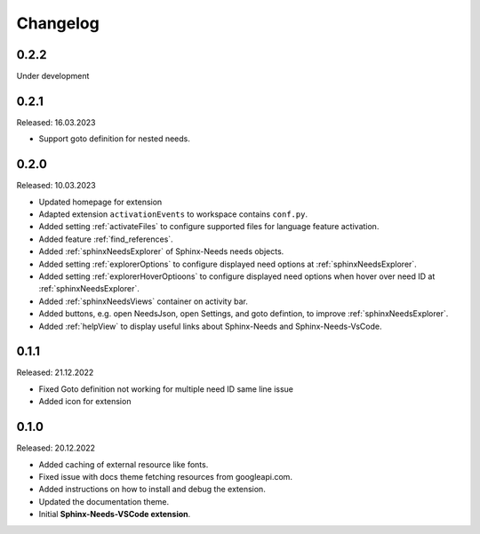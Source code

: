 Changelog
=========

0.2.2
-----

Under development

0.2.1
-----

Released: 16.03.2023

* Support goto definition for nested needs.

0.2.0
-----

Released: 10.03.2023

* Updated homepage for extension
* Adapted extension ``activationEvents`` to workspace contains ``conf.py``.
* Added setting :ref:`activateFiles` to configure supported files for language feature activation.
* Added feature :ref:`find_references`.
* Added :ref:`sphinxNeedsExplorer` of Sphinx-Needs needs objects.
* Added setting :ref:`explorerOptions` to configure displayed need options at :ref:`sphinxNeedsExplorer`.
* Added setting :ref:`explorerHoverOptioons` to configure displayed need options when hover over need ID 
  at :ref:`sphinxNeedsExplorer`.
* Added :ref:`sphinxNeedsViews` container on activity bar.
* Added buttons, e.g. open NeedsJson, open Settings, and goto defintion, to improve :ref:`sphinxNeedsExplorer`.
* Added :ref:`helpView` to display useful links about Sphinx-Needs and Sphinx-Needs-VsCode.

0.1.1
-----

Released: 21.12.2022

* Fixed Goto definition not working for multiple need ID same line issue
* Added icon for extension

0.1.0
-----

Released: 20.12.2022

* Added caching of external resource like fonts.
* Fixed issue with docs theme fetching resources from googleapi.com.
* Added instructions on how to install and debug the extension.
* Updated the documentation theme.
* Initial **Sphinx-Needs-VSCode extension**.
